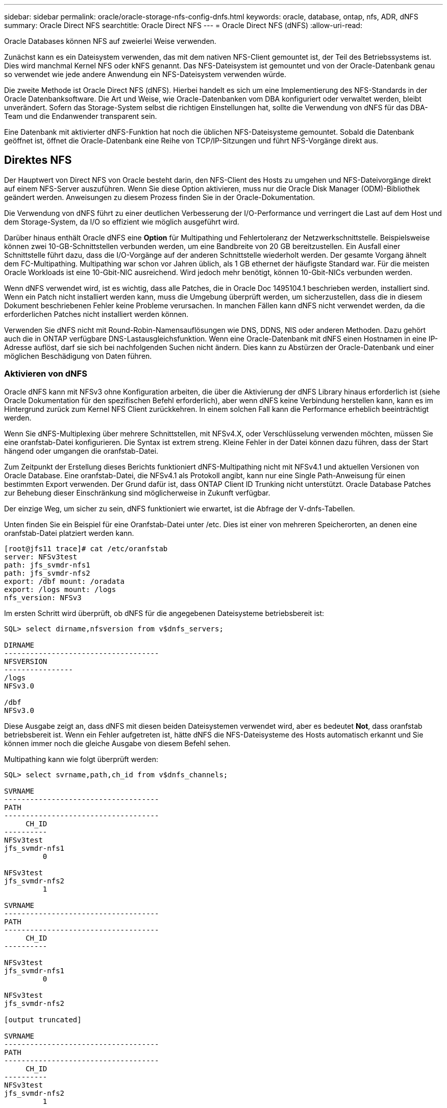 ---
sidebar: sidebar 
permalink: oracle/oracle-storage-nfs-config-dnfs.html 
keywords: oracle, database, ontap, nfs, ADR, dNFS 
summary: Oracle Direct NFS 
searchtitle: Oracle Direct NFS 
---
= Oracle Direct NFS (dNFS)
:allow-uri-read: 


[role="lead"]
Oracle Databases können NFS auf zweierlei Weise verwenden.

Zunächst kann es ein Dateisystem verwenden, das mit dem nativen NFS-Client gemountet ist, der Teil des Betriebssystems ist. Dies wird manchmal Kernel NFS oder kNFS genannt. Das NFS-Dateisystem ist gemountet und von der Oracle-Datenbank genau so verwendet wie jede andere Anwendung ein NFS-Dateisystem verwenden würde.

Die zweite Methode ist Oracle Direct NFS (dNFS). Hierbei handelt es sich um eine Implementierung des NFS-Standards in der Oracle Datenbanksoftware. Die Art und Weise, wie Oracle-Datenbanken vom DBA konfiguriert oder verwaltet werden, bleibt unverändert. Sofern das Storage-System selbst die richtigen Einstellungen hat, sollte die Verwendung von dNFS für das DBA-Team und die Endanwender transparent sein.

Eine Datenbank mit aktivierter dNFS-Funktion hat noch die üblichen NFS-Dateisysteme gemountet. Sobald die Datenbank geöffnet ist, öffnet die Oracle-Datenbank eine Reihe von TCP/IP-Sitzungen und führt NFS-Vorgänge direkt aus.



== Direktes NFS

Der Hauptwert von Direct NFS von Oracle besteht darin, den NFS-Client des Hosts zu umgehen und NFS-Dateivorgänge direkt auf einem NFS-Server auszuführen. Wenn Sie diese Option aktivieren, muss nur die Oracle Disk Manager (ODM)-Bibliothek geändert werden. Anweisungen zu diesem Prozess finden Sie in der Oracle-Dokumentation.

Die Verwendung von dNFS führt zu einer deutlichen Verbesserung der I/O-Performance und verringert die Last auf dem Host und dem Storage-System, da I/O so effizient wie möglich ausgeführt wird.

Darüber hinaus enthält Oracle dNFS eine *Option* für Multipathing und Fehlertoleranz der Netzwerkschnittstelle. Beispielsweise können zwei 10-GB-Schnittstellen verbunden werden, um eine Bandbreite von 20 GB bereitzustellen. Ein Ausfall einer Schnittstelle führt dazu, dass die I/O-Vorgänge auf der anderen Schnittstelle wiederholt werden. Der gesamte Vorgang ähnelt dem FC-Multipathing. Multipathing war schon vor Jahren üblich, als 1 GB ethernet der häufigste Standard war. Für die meisten Oracle Workloads ist eine 10-Gbit-NIC ausreichend. Wird jedoch mehr benötigt, können 10-Gbit-NICs verbunden werden.

Wenn dNFS verwendet wird, ist es wichtig, dass alle Patches, die in Oracle Doc 1495104.1 beschrieben werden, installiert sind. Wenn ein Patch nicht installiert werden kann, muss die Umgebung überprüft werden, um sicherzustellen, dass die in diesem Dokument beschriebenen Fehler keine Probleme verursachen. In manchen Fällen kann dNFS nicht verwendet werden, da die erforderlichen Patches nicht installiert werden können.

Verwenden Sie dNFS nicht mit Round-Robin-Namensauflösungen wie DNS, DDNS, NIS oder anderen Methoden. Dazu gehört auch die in ONTAP verfügbare DNS-Lastausgleichsfunktion. Wenn eine Oracle-Datenbank mit dNFS einen Hostnamen in eine IP-Adresse auflöst, darf sie sich bei nachfolgenden Suchen nicht ändern. Dies kann zu Abstürzen der Oracle-Datenbank und einer möglichen Beschädigung von Daten führen.



=== Aktivieren von dNFS

Oracle dNFS kann mit NFSv3 ohne Konfiguration arbeiten, die über die Aktivierung der dNFS Library hinaus erforderlich ist (siehe Oracle Dokumentation für den spezifischen Befehl erforderlich), aber wenn dNFS keine Verbindung herstellen kann, kann es im Hintergrund zurück zum Kernel NFS Client zurückkehren. In einem solchen Fall kann die Performance erheblich beeinträchtigt werden.

Wenn Sie dNFS-Multiplexing über mehrere Schnittstellen, mit NFSv4.X, oder Verschlüsselung verwenden möchten, müssen Sie eine oranfstab-Datei konfigurieren. Die Syntax ist extrem streng. Kleine Fehler in der Datei können dazu führen, dass der Start hängend oder umgangen die oranfstab-Datei.

Zum Zeitpunkt der Erstellung dieses Berichts funktioniert dNFS-Multipathing nicht mit NFSv4.1 und aktuellen Versionen von Oracle Database. Eine oranfstab-Datei, die NFSv4.1 als Protokoll angibt, kann nur eine Single Path-Anweisung für einen bestimmten Export verwenden. Der Grund dafür ist, dass ONTAP Client ID Trunking nicht unterstützt. Oracle Database Patches zur Behebung dieser Einschränkung sind möglicherweise in Zukunft verfügbar.

Der einzige Weg, um sicher zu sein, dNFS funktioniert wie erwartet, ist die Abfrage der V-dnfs-Tabellen.

Unten finden Sie ein Beispiel für eine Oranfstab-Datei unter /etc. Dies ist einer von mehreren Speicherorten, an denen eine oranfstab-Datei platziert werden kann.

....
[root@jfs11 trace]# cat /etc/oranfstab
server: NFSv3test
path: jfs_svmdr-nfs1
path: jfs_svmdr-nfs2
export: /dbf mount: /oradata
export: /logs mount: /logs
nfs_version: NFSv3
....
Im ersten Schritt wird überprüft, ob dNFS für die angegebenen Dateisysteme betriebsbereit ist:

....
SQL> select dirname,nfsversion from v$dnfs_servers;

DIRNAME
------------------------------------
NFSVERSION
----------------
/logs
NFSv3.0

/dbf
NFSv3.0
....
Diese Ausgabe zeigt an, dass dNFS mit diesen beiden Dateisystemen verwendet wird, aber es bedeutet *Not*, dass oranfstab betriebsbereit ist. Wenn ein Fehler aufgetreten ist, hätte dNFS die NFS-Dateisysteme des Hosts automatisch erkannt und Sie können immer noch die gleiche Ausgabe von diesem Befehl sehen.

Multipathing kann wie folgt überprüft werden:

....
SQL> select svrname,path,ch_id from v$dnfs_channels;

SVRNAME
------------------------------------
PATH
------------------------------------
     CH_ID
----------
NFSv3test
jfs_svmdr-nfs1
         0

NFSv3test
jfs_svmdr-nfs2
         1

SVRNAME
------------------------------------
PATH
------------------------------------
     CH_ID
----------

NFSv3test
jfs_svmdr-nfs1
         0

NFSv3test
jfs_svmdr-nfs2

[output truncated]

SVRNAME
------------------------------------
PATH
------------------------------------
     CH_ID
----------
NFSv3test
jfs_svmdr-nfs2
         1

NFSv3test
jfs_svmdr-nfs1
         0

SVRNAME
------------------------------------
PATH
------------------------------------
     CH_ID
----------

NFSv3test
jfs_svmdr-nfs2
         1


66 rows selected.
....
Das sind die Verbindungen, die dNFS verwendet. Für jeden SVRNAME-Eintrag sind zwei Pfade und Kanäle sichtbar. Das bedeutet, dass Multipathing funktioniert, was bedeutet, dass die oranfstab-Datei erkannt und verarbeitet wurde.



== Direkter NFS- und Host-Filesystem-Zugriff

Die Verwendung von dNFS kann gelegentlich Probleme für Applikationen oder Benutzeraktivitäten verursachen, die auf den sichtbaren Filesystemen basieren, die auf dem Host gemountet sind, da der dNFS-Client vom Host-Betriebssystem aus auf das Filesystem zugreift. Der dNFS-Client kann Dateien ohne Kenntnis des Betriebssystems erstellen, löschen und ändern.

Wenn die Mount-Optionen für Single-Instance-Datenbanken verwendet werden, ermöglichen sie das Caching von Datei- und Verzeichnisattributen, was auch bedeutet, dass der Inhalt eines Verzeichnisses zwischengespeichert wird. Daher kann dNFS eine Datei erstellen, und es gibt eine kurze Verzögerung, bevor das Betriebssystem den Verzeichnisinhalt erneut liest und die Datei für den Benutzer sichtbar wird. Dies ist in der Regel kein Problem, aber in seltenen Fällen können Dienstprogramme wie SAP BR*Tools Probleme haben. Beheben Sie in diesem Fall das Problem, indem Sie die Mount-Optionen ändern, um die Empfehlungen für Oracle RAC zu verwenden. Mit dieser Änderung wird das gesamte Host-Caching deaktiviert.

Mount-Optionen nur ändern, wenn (a) dNFS verwendet wird und (b) ein Problem auf eine Verzögerung bei der Dateisichtbarkeit zurückzuführen ist. Wenn dNFS nicht verwendet wird, führt die Verwendung der Oracle RAC Mount-Optionen auf einer Single-Instance-Datenbank zu einer verminderte Performance.


NOTE: In der Anmerkung zu `nosharecache` in link:oracle-host-config-linux.html#linux-direct-nfs["Mount-Optionen für Linux NFS"] finden Sie ein Linux-spezifisches dNFS-Problem, das zu ungewöhnlichen Ergebnissen führen kann.
